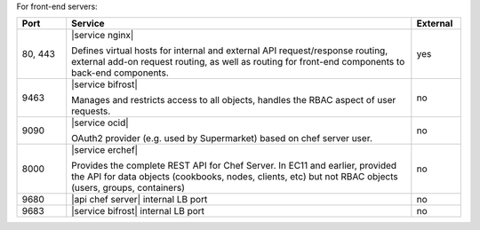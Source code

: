 .. The contents of this file are included in multiple topics.
.. This file should not be changed in a way that hinders its ability to appear in multiple documentation sets.

For front-end servers:

.. list-table::
   :widths: 60 420 60
   :header-rows: 1

   * - Port
     - Service
     - External
   * - 80, 443
     - |service nginx|

       Defines virtual hosts for internal and external API request/response routing, external add-on request routing, as well as routing for front-end components to back-end components.
     - yes
   * - 9463
     - |service bifrost|

       Manages and restricts access to all objects, handles the RBAC aspect of user requests.
     - no
   * - 9090
     - |service ocid|

       OAuth2 provider (e.g. used by Supermarket) based on chef server user.
     - no
   * - 8000
     - |service erchef|

       Provides the complete REST API for Chef Server. In  EC11 and earlier, provided the API for data objects (cookbooks, nodes, clients, etc) but not RBAC objects (users, groups, containers)  
     - no
   * - 9680
     - |api chef server| internal LB port
     - no
   * - 9683
     - |service bifrost| internal LB port
     - no
